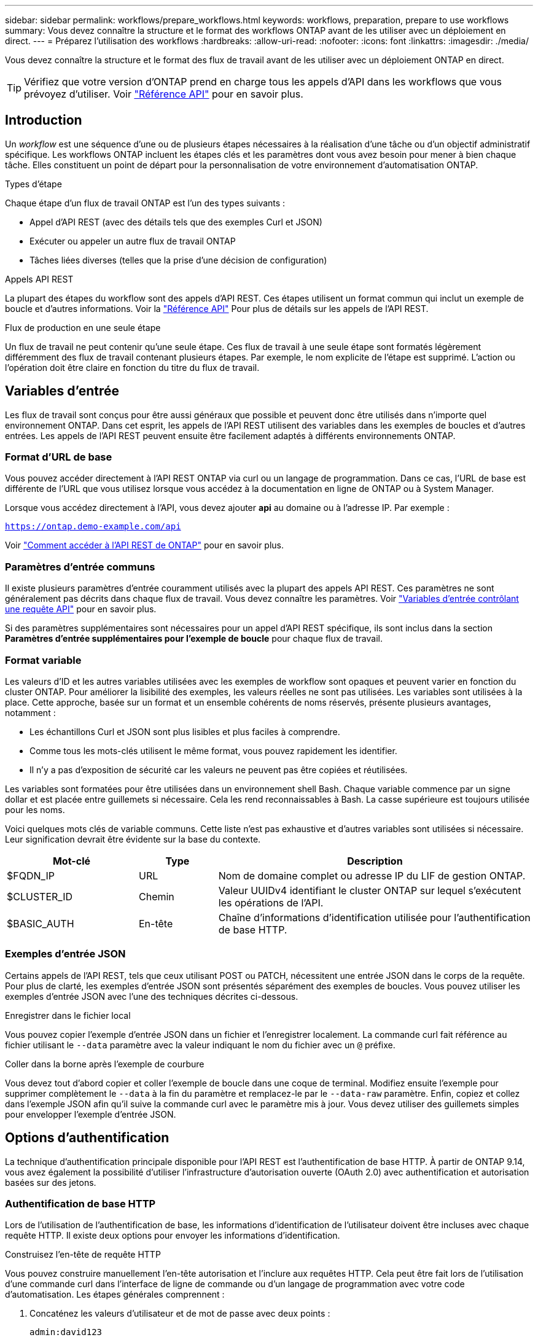 ---
sidebar: sidebar 
permalink: workflows/prepare_workflows.html 
keywords: workflows, preparation, prepare to use workflows 
summary: Vous devez connaître la structure et le format des workflows ONTAP avant de les utiliser avec un déploiement en direct. 
---
= Préparez l'utilisation des workflows
:hardbreaks:
:allow-uri-read: 
:nofooter: 
:icons: font
:linkattrs: 
:imagesdir: ./media/


[role="lead"]
Vous devez connaître la structure et le format des flux de travail avant de les utiliser avec un déploiement ONTAP en direct.


TIP: Vérifiez que votre version d'ONTAP prend en charge tous les appels d'API dans les workflows que vous prévoyez d'utiliser. Voir link:../reference/api_reference.html["Référence API"] pour en savoir plus.



== Introduction

Un _workflow_ est une séquence d'une ou de plusieurs étapes nécessaires à la réalisation d'une tâche ou d'un objectif administratif spécifique. Les workflows ONTAP incluent les étapes clés et les paramètres dont vous avez besoin pour mener à bien chaque tâche. Elles constituent un point de départ pour la personnalisation de votre environnement d'automatisation ONTAP.

.Types d'étape
Chaque étape d'un flux de travail ONTAP est l'un des types suivants :

* Appel d'API REST (avec des détails tels que des exemples Curl et JSON)
* Exécuter ou appeler un autre flux de travail ONTAP
* Tâches liées diverses (telles que la prise d'une décision de configuration)


.Appels API REST
La plupart des étapes du workflow sont des appels d'API REST. Ces étapes utilisent un format commun qui inclut un exemple de boucle et d'autres informations. Voir la link:../reference/api_reference.html["Référence API"] Pour plus de détails sur les appels de l'API REST.

.Flux de production en une seule étape
Un flux de travail ne peut contenir qu'une seule étape. Ces flux de travail à une seule étape sont formatés légèrement différemment des flux de travail contenant plusieurs étapes. Par exemple, le nom explicite de l'étape est supprimé. L'action ou l'opération doit être claire en fonction du titre du flux de travail.



== Variables d'entrée

Les flux de travail sont conçus pour être aussi généraux que possible et peuvent donc être utilisés dans n'importe quel environnement ONTAP. Dans cet esprit, les appels de l'API REST utilisent des variables dans les exemples de boucles et d'autres entrées. Les appels de l'API REST peuvent ensuite être facilement adaptés à différents environnements ONTAP.



=== Format d'URL de base

Vous pouvez accéder directement à l'API REST ONTAP via curl ou un langage de programmation. Dans ce cas, l'URL de base est différente de l'URL que vous utilisez lorsque vous accédez à la documentation en ligne de ONTAP ou à System Manager.

Lorsque vous accédez directement à l'API, vous devez ajouter *api* au domaine ou à l'adresse IP. Par exemple :

`https://ontap.demo-example.com/api`

Voir link:../get-started/access_rest_api.html["Comment accéder à l'API REST de ONTAP"] pour en savoir plus.



=== Paramètres d'entrée communs

Il existe plusieurs paramètres d'entrée couramment utilisés avec la plupart des appels API REST. Ces paramètres ne sont généralement pas décrits dans chaque flux de travail. Vous devez connaître les paramètres. Voir link:../rest/input_variables.html["Variables d'entrée contrôlant une requête API"] pour en savoir plus.

Si des paramètres supplémentaires sont nécessaires pour un appel d'API REST spécifique, ils sont inclus dans la section *Paramètres d'entrée supplémentaires pour l'exemple de boucle* pour chaque flux de travail.



=== Format variable

Les valeurs d'ID et les autres variables utilisées avec les exemples de workflow sont opaques et peuvent varier en fonction du cluster ONTAP. Pour améliorer la lisibilité des exemples, les valeurs réelles ne sont pas utilisées. Les variables sont utilisées à la place. Cette approche, basée sur un format et un ensemble cohérents de noms réservés, présente plusieurs avantages, notamment :

* Les échantillons Curl et JSON sont plus lisibles et plus faciles à comprendre.
* Comme tous les mots-clés utilisent le même format, vous pouvez rapidement les identifier.
* Il n'y a pas d'exposition de sécurité car les valeurs ne peuvent pas être copiées et réutilisées.


Les variables sont formatées pour être utilisées dans un environnement shell Bash. Chaque variable commence par un signe dollar et est placée entre guillemets si nécessaire. Cela les rend reconnaissables à Bash. La casse supérieure est toujours utilisée pour les noms.

Voici quelques mots clés de variable communs. Cette liste n'est pas exhaustive et d'autres variables sont utilisées si nécessaire. Leur signification devrait être évidente sur la base du contexte.

[cols="25,15,60"]
|===
| Mot-clé | Type | Description 


| $FQDN_IP | URL | Nom de domaine complet ou adresse IP du LIF de gestion ONTAP. 


| $CLUSTER_ID | Chemin | Valeur UUIDv4 identifiant le cluster ONTAP sur lequel s'exécutent les opérations de l'API. 


| $BASIC_AUTH | En-tête | Chaîne d'informations d'identification utilisée pour l'authentification de base HTTP. 
|===


=== Exemples d'entrée JSON

Certains appels de l'API REST, tels que ceux utilisant POST ou PATCH, nécessitent une entrée JSON dans le corps de la requête. Pour plus de clarté, les exemples d'entrée JSON sont présentés séparément des exemples de boucles. Vous pouvez utiliser les exemples d'entrée JSON avec l'une des techniques décrites ci-dessous.

.Enregistrer dans le fichier local
Vous pouvez copier l'exemple d'entrée JSON dans un fichier et l'enregistrer localement. La commande curl fait référence au fichier utilisant le `--data` paramètre avec la valeur indiquant le nom du fichier avec un `@` préfixe.

.Coller dans la borne après l'exemple de courbure
Vous devez tout d'abord copier et coller l'exemple de boucle dans une coque de terminal. Modifiez ensuite l'exemple pour supprimer complètement le `--data` à la fin du paramètre et remplacez-le par le `--data-raw` paramètre. Enfin, copiez et collez dans l'exemple JSON afin qu'il suive la commande curl avec le paramètre mis à jour. Vous devez utiliser des guillemets simples pour envelopper l'exemple d'entrée JSON.



== Options d'authentification

La technique d'authentification principale disponible pour l'API REST est l'authentification de base HTTP. À partir de ONTAP 9.14, vous avez également la possibilité d'utiliser l'infrastructure d'autorisation ouverte (OAuth 2.0) avec authentification et autorisation basées sur des jetons.



=== Authentification de base HTTP

Lors de l'utilisation de l'authentification de base, les informations d'identification de l'utilisateur doivent être incluses avec chaque requête HTTP. Il existe deux options pour envoyer les informations d'identification.

.Construisez l'en-tête de requête HTTP
Vous pouvez construire manuellement l'en-tête autorisation et l'inclure aux requêtes HTTP. Cela peut être fait lors de l'utilisation d'une commande curl dans l'interface de ligne de commande ou d'un langage de programmation avec votre code d'automatisation. Les étapes générales comprennent :

. Concaténez les valeurs d'utilisateur et de mot de passe avec deux points :
+
`admin:david123`

. Convertissez la chaîne entière en base64 :
+
`YWRtaW46ZGF2aWQxMjM=`

. Construisez l'en-tête de la demande :
+
`Authorization: Basic YWRtaW46ZGF2aWQxMjM=`



Les exemples de boucles de flux de travail incluent cet en-tête avec la variable *$BASIC_AUTH* que vous devez mettre à jour avant d'utiliser.

.Utilisez un paramètre de courbure
Une autre option lors de l'utilisation de curl consiste à supprimer l'en-tête autorisation et à utiliser le paramètre curl *user* à la place. Par exemple :

`--user username:password`

Vous devez remplacer les informations d'identification appropriées pour votre environnement. Les informations d'identification ne sont pas codées en base64. Lors de l'exécution de la commande curl avec ce paramètre, la chaîne est codée et l'en-tête autorisation est généré pour vous.



=== OAuth 2.0

Lorsque vous utilisez OAuth 2.0, vous devez demander un jeton d'accès à un serveur d'autorisation externe et l'inclure à chaque requête HTTP. Les étapes générales de base sont décrites ci-dessous. Voir aussi https://docs.netapp.com/us-en/ontap/authentication/overview-oauth2.html["Présentation de la mise en œuvre de ONTAP OAuth 2.0"^] Pour plus d'informations sur OAuth 2.0 et sur son utilisation avec ONTAP.

.Préparez votre environnement ONTAP
Avant d'utiliser l'API REST pour accéder à ONTAP, vous devez préparer et configurer l'environnement ONTAP. À un niveau élevé, les étapes comprennent :

* Identifier les ressources et les clients protégés par ONTAP
* Vérifiez le rôle REST ONTAP et les définitions d'utilisateur existantes
* Installez et configurez le serveur d'autorisation
* Concevoir et configurer les définitions d'autorisation client
* Configurez ONTAP et activez OAuth 2.0


.Demander un jeton d'accès
Avec ONTAP et le serveur d'autorisation défini et actif, vous pouvez effectuer un appel d'API REST à l'aide d'un jeton OAuth 2.0. La première étape consiste à demander un jeton d'accès au serveur d'autorisation. Cette opération est effectuée en dehors de ONTAP en utilisant l'une des différentes techniques basées sur le serveur. ONTAP n'émet pas de tokens d'accès ni n'effectue de redirection.

.Construisez l'en-tête de requête HTTP
Après avoir obtenu un jeton d'accès, vous pouvez construire un en-tête autorisation et l'inclure aux requêtes HTTP. Que vous utilisiez curl ou un langage de programmation pour accéder à l'API REST, vous devez inclure l'en-tête à chaque demande client. Vous pouvez construire l'en-tête comme suit :

`Authorization: Bearer eyJhbGciOiJSUzI1NiIsInR5cCIgOiAiSld ...`



== En utilisant les exemples avec Bash

Si vous utilisez directement les exemples de boucles de flux de travail, vous devez mettre à jour les variables qu'ils contiennent avec les valeurs appropriées à votre environnement. Vous pouvez modifier manuellement les exemples ou vous appuyer sur le shell de hachage pour effectuer la substitution pour vous, comme décrit ci-dessous.


NOTE: L'un des avantages de Bash est que vous pouvez définir les valeurs de variable une fois dans une session shell au lieu d'une fois par commande curl.

.Étapes
. Ouvrez le shell Bash fourni avec Linux ou un système d'exploitation similaire.
. Définissez les valeurs variables incluses dans l'exemple de boucle que vous souhaitez exécuter. Par exemple :
+
`CLUSTER_ID=ce559b75-4145-11ee-b51a-005056aee9fb`

. Copiez l'exemple de boucle depuis la page de flux de travail et collez-le dans le terminal shell.
. Appuyez sur *ENTER* pour effectuer les opérations suivantes :
+
.. Remplacez les valeurs de variable que vous avez définies
.. Exécutez la commande curl



